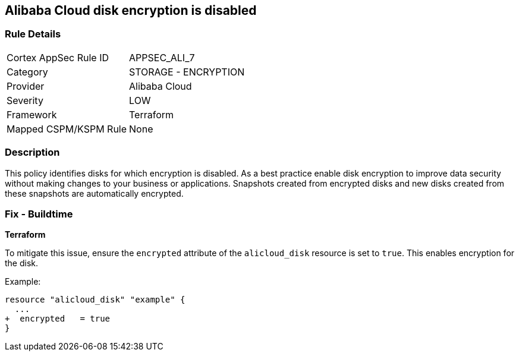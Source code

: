 == Alibaba Cloud disk encryption is disabled


=== Rule Details

[cols="1,2"]
|===
|Cortex AppSec Rule ID |APPSEC_ALI_7
|Category |STORAGE - ENCRYPTION
|Provider |Alibaba Cloud
|Severity |LOW
|Framework |Terraform
|Mapped CSPM/KSPM Rule |None
|===


=== Description 


This policy identifies disks for which encryption is disabled. As a best practice enable disk encryption to improve data security without making changes to your business or applications. Snapshots created from encrypted disks and new disks created from these snapshots are automatically encrypted.

=== Fix - Buildtime


*Terraform* 

To mitigate this issue, ensure the `encrypted` attribute of the `alicloud_disk` resource is set to `true`. This enables encryption for the disk.

Example:

[source,go]
----
resource "alicloud_disk" "example" {
  ...
+  encrypted   = true
}
----
